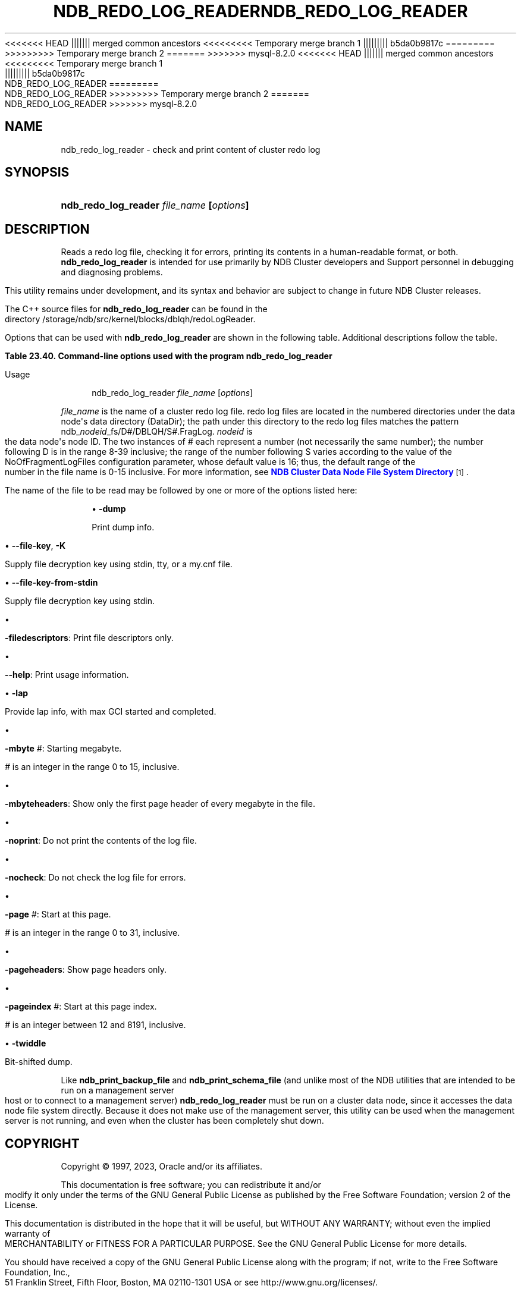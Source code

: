 '\" t
.\"     Title: ndb_redo_log_reader
.\"    Author: [FIXME: author] [see http://docbook.sf.net/el/author]
.\" Generator: DocBook XSL Stylesheets v1.79.1 <http://docbook.sf.net/>
<<<<<<< HEAD
.\"      Date: 06/21/2023
||||||| merged common ancestors
<<<<<<<<< Temporary merge branch 1
.\"      Date: 06/21/2023
||||||||| b5da0b9817c
.\"      Date: 03/03/2023
=========
.\"      Date: 06/02/2023
>>>>>>>>> Temporary merge branch 2
=======
.\"      Date: 08/31/2023
>>>>>>> mysql-8.2.0
.\"    Manual: MySQL Database System
.\"    Source: MySQL 8.1
.\"  Language: English
.\"
<<<<<<< HEAD
.TH "NDB_REDO_LOG_READER" "1" "06/21/2023" "MySQL 8\&.1" "MySQL Database System"
||||||| merged common ancestors
<<<<<<<<< Temporary merge branch 1
.TH "NDB_REDO_LOG_READER" "1" "06/21/2023" "MySQL 8\&.1" "MySQL Database System"
||||||||| b5da0b9817c
.TH "NDB_REDO_LOG_READER" "1" "03/03/2023" "MySQL 8\&.0" "MySQL Database System"
=========
.TH "NDB_REDO_LOG_READER" "1" "06/02/2023" "MySQL 8\&.0" "MySQL Database System"
>>>>>>>>> Temporary merge branch 2
=======
.TH "NDB_REDO_LOG_READER" "1" "08/31/2023" "MySQL 8\&.1" "MySQL Database System"
>>>>>>> mysql-8.2.0
.\" -----------------------------------------------------------------
.\" * Define some portability stuff
.\" -----------------------------------------------------------------
.\" ~~~~~~~~~~~~~~~~~~~~~~~~~~~~~~~~~~~~~~~~~~~~~~~~~~~~~~~~~~~~~~~~~
.\" http://bugs.debian.org/507673
.\" http://lists.gnu.org/archive/html/groff/2009-02/msg00013.html
.\" ~~~~~~~~~~~~~~~~~~~~~~~~~~~~~~~~~~~~~~~~~~~~~~~~~~~~~~~~~~~~~~~~~
.ie \n(.g .ds Aq \(aq
.el       .ds Aq '
.\" -----------------------------------------------------------------
.\" * set default formatting
.\" -----------------------------------------------------------------
.\" disable hyphenation
.nh
.\" disable justification (adjust text to left margin only)
.ad l
.\" -----------------------------------------------------------------
.\" * MAIN CONTENT STARTS HERE *
.\" -----------------------------------------------------------------
.SH "NAME"
ndb_redo_log_reader \- check and print content of cluster redo log
.SH "SYNOPSIS"
.HP \w'\fBndb_redo_log_reader\ \fR\fB\fIfile_name\fR\fR\fB\ [\fR\fB\fIoptions\fR\fR\fB]\fR\ 'u
\fBndb_redo_log_reader \fR\fB\fIfile_name\fR\fR\fB [\fR\fB\fIoptions\fR\fR\fB]\fR
.SH "DESCRIPTION"
.PP
Reads a redo log file, checking it for errors, printing its contents in a human\-readable format, or both\&.
\fBndb_redo_log_reader\fR
is intended for use primarily by NDB Cluster developers and Support personnel in debugging and diagnosing problems\&.
.PP
This utility remains under development, and its syntax and behavior are subject to change in future NDB Cluster releases\&.
.PP
The C++ source files for
\fBndb_redo_log_reader\fR
can be found in the directory
/storage/ndb/src/kernel/blocks/dblqh/redoLogReader\&.
.PP
Options that can be used with
\fBndb_redo_log_reader\fR
are shown in the following table\&. Additional descriptions follow the table\&.
.sp
.it 1 an-trap
.nr an-no-space-flag 1
.nr an-break-flag 1
.br
.B Table\ \&23.40.\ \&Command\-line options used with the program ndb_redo_log_reader
.TS
allbox tab(:);
lB lB lB.
T{
Format
T}:T{
Description
T}:T{
Added, Deprecated, or Removed
T}
.T&
lB l l
lB l l
lB l l
lB l l
lB l l
lB l l
lB l l
lB l l
lB l l
lB l l
lB l l
lB l l
lB l l
lB l l.
T{
.PP
\fB \fR\fB-dump\fR\fB \fR
T}:T{
Print dump info
T}:T{
.PP
(Supported in all NDB releases based on MySQL 8.1)
T}
T{
.PP
\fB--file-key=key\fR,
.PP
\fB \fR\fB-K key\fR\fB \fR
T}:T{
Supply decryption key
T}:T{
.PP
(Supported in all NDB releases based on MySQL 8.1)
T}
T{
.PP
\fB \fR\fB--file-key-from-stdin\fR\fB \fR
T}:T{
Supply decryption key using stdin
T}:T{
.PP
(Supported in all NDB releases based on MySQL 8.1)
T}
T{
.PP
\fB \fR\fB-filedescriptors\fR\fB \fR
T}:T{
Print file descriptors only
T}:T{
.PP
(Supported in all NDB releases based on MySQL 8.1)
T}
T{
.PP
\fB \fR\fB--help\fR\fB \fR
T}:T{
Print usage information (has no short form)
T}:T{
.PP
(Supported in all NDB releases based on MySQL 8.1)
T}
T{
.PP
\fB \fR\fB-lap\fR\fB \fR
T}:T{
Provide lap info, with max GCI started and completed
T}:T{
.PP
(Supported in all NDB releases based on MySQL 8.1)
T}
T{
.PP
\fB \fR\fB-mbyte #\fR\fB \fR
T}:T{
Starting megabyte
T}:T{
.PP
(Supported in all NDB releases based on MySQL 8.1)
T}
T{
.PP
\fB \fR\fB-mbyteheaders\fR\fB \fR
T}:T{
Show only first page header of each megabyte in file
T}:T{
.PP
(Supported in all NDB releases based on MySQL 8.1)
T}
T{
.PP
\fB \fR\fB-nocheck\fR\fB \fR
T}:T{
Do not check records for errors
T}:T{
.PP
(Supported in all NDB releases based on MySQL 8.1)
T}
T{
.PP
\fB \fR\fB-noprint\fR\fB \fR
T}:T{
Do not print records
T}:T{
.PP
(Supported in all NDB releases based on MySQL 8.1)
T}
T{
.PP
\fB \fR\fB-page #\fR\fB \fR
T}:T{
Start with this page
T}:T{
.PP
(Supported in all NDB releases based on MySQL 8.1)
T}
T{
.PP
\fB \fR\fB-pageheaders\fR\fB \fR
T}:T{
Show page headers only
T}:T{
.PP
(Supported in all NDB releases based on MySQL 8.1)
T}
T{
.PP
\fB \fR\fB-pageindex #\fR\fB \fR
T}:T{
Start with this page index
T}:T{
.PP
(Supported in all NDB releases based on MySQL 8.1)
T}
T{
.PP
\fB \fR\fB-twiddle\fR\fB \fR
T}:T{
Bit-shifted dump
T}:T{
.PP
(Supported in all NDB releases based on MySQL 8.1)
T}
.TE
.sp 1
Usage
.sp
.if n \{\
.RS 4
.\}
.nf
ndb_redo_log_reader \fIfile_name\fR [\fIoptions\fR]
.fi
.if n \{\
.RE
.\}
.PP
\fIfile_name\fR
is the name of a cluster redo log file\&. redo log files are located in the numbered directories under the data node\*(Aqs data directory (DataDir); the path under this directory to the redo log files matches the pattern
ndb_\fInodeid\fR_fs/D\fI#\fR/DBLQH/S\fI#\fR\&.FragLog\&.
\fInodeid\fR
is the data node\*(Aqs node ID\&. The two instances of
\fI#\fR
each represent a number (not necessarily the same number); the number following
D
is in the range 8\-39 inclusive; the range of the number following
S
varies according to the value of the
NoOfFragmentLogFiles
configuration parameter, whose default value is 16; thus, the default range of the number in the file name is 0\-15 inclusive\&. For more information, see
\m[blue]\fBNDB Cluster Data Node File System Directory\fR\m[]\&\s-2\u[1]\d\s+2\&.
.PP
The name of the file to be read may be followed by one or more of the options listed here:
.sp
.RS 4
.ie n \{\
\h'-04'\(bu\h'+03'\c
.\}
.el \{\
.sp -1
.IP \(bu 2.3
.\}
\fB\-dump\fR
.TS
allbox tab(:);
lB l.
T{
Command-Line Format
T}:T{
-dump
T}
.TE
.sp 1
Print dump info\&.
.RE
.sp
.RS 4
.ie n \{\
\h'-04'\(bu\h'+03'\c
.\}
.el \{\
.sp -1
.IP \(bu 2.3
.\}
\fB\-\-file\-key\fR,
\fB\-K\fR
.TS
allbox tab(:);
lB l.
T{
Command-Line Format
T}:T{
--file-key=key
T}
.TE
.sp 1
Supply file decryption key using
stdin,
tty, or a
my\&.cnf
file\&.
.RE
.sp
.RS 4
.ie n \{\
\h'-04'\(bu\h'+03'\c
.\}
.el \{\
.sp -1
.IP \(bu 2.3
.\}
\fB\-\-file\-key\-from\-stdin\fR
.TS
allbox tab(:);
lB l.
T{
Command-Line Format
T}:T{
--file-key-from-stdin
T}
.TE
.sp 1
Supply file decryption key using
stdin\&.
.RE
.sp
.RS 4
.ie n \{\
\h'-04'\(bu\h'+03'\c
.\}
.el \{\
.sp -1
.IP \(bu 2.3
.\}
.TS
allbox tab(:);
lB l.
T{
Command-Line Format
T}:T{
-filedescriptors
T}
.TE
.sp 1
\fB\-filedescriptors\fR: Print file descriptors only\&.
.RE
.sp
.RS 4
.ie n \{\
\h'-04'\(bu\h'+03'\c
.\}
.el \{\
.sp -1
.IP \(bu 2.3
.\}
.TS
allbox tab(:);
lB l.
T{
Command-Line Format
T}:T{
--help
T}
.TE
.sp 1
\fB\-\-help\fR: Print usage information\&.
.RE
.sp
.RS 4
.ie n \{\
\h'-04'\(bu\h'+03'\c
.\}
.el \{\
.sp -1
.IP \(bu 2.3
.\}
\fB\-lap\fR
.TS
allbox tab(:);
lB l.
T{
Command-Line Format
T}:T{
-lap
T}
.TE
.sp 1
Provide lap info, with max GCI started and completed\&.
.RE
.sp
.RS 4
.ie n \{\
\h'-04'\(bu\h'+03'\c
.\}
.el \{\
.sp -1
.IP \(bu 2.3
.\}
.TS
allbox tab(:);
lB l
lB l
lB l
lB l
lB l.
T{
Command-Line Format
T}:T{
-mbyte #
T}
T{
Type
T}:T{
Numeric
T}
T{
Default Value
T}:T{
0
T}
T{
Minimum Value
T}:T{
0
T}
T{
Maximum Value
T}:T{
15
T}
.TE
.sp 1
\fB\-mbyte \fR\fB\fI#\fR\fR: Starting megabyte\&.
.sp
\fI#\fR
is an integer in the range 0 to 15, inclusive\&.
.RE
.sp
.RS 4
.ie n \{\
\h'-04'\(bu\h'+03'\c
.\}
.el \{\
.sp -1
.IP \(bu 2.3
.\}
.TS
allbox tab(:);
lB l.
T{
Command-Line Format
T}:T{
-mbyteheaders
T}
.TE
.sp 1
\fB\-mbyteheaders\fR: Show only the first page header of every megabyte in the file\&.
.RE
.sp
.RS 4
.ie n \{\
\h'-04'\(bu\h'+03'\c
.\}
.el \{\
.sp -1
.IP \(bu 2.3
.\}
.TS
allbox tab(:);
lB l.
T{
Command-Line Format
T}:T{
-noprint
T}
.TE
.sp 1
\fB\-noprint\fR: Do not print the contents of the log file\&.
.RE
.sp
.RS 4
.ie n \{\
\h'-04'\(bu\h'+03'\c
.\}
.el \{\
.sp -1
.IP \(bu 2.3
.\}
.TS
allbox tab(:);
lB l.
T{
Command-Line Format
T}:T{
-nocheck
T}
.TE
.sp 1
\fB\-nocheck\fR: Do not check the log file for errors\&.
.RE
.sp
.RS 4
.ie n \{\
\h'-04'\(bu\h'+03'\c
.\}
.el \{\
.sp -1
.IP \(bu 2.3
.\}
.TS
allbox tab(:);
lB l
lB l
lB l
lB l
lB l.
T{
Command-Line Format
T}:T{
-page #
T}
T{
Type
T}:T{
Integer
T}
T{
Default Value
T}:T{
0
T}
T{
Minimum Value
T}:T{
0
T}
T{
Maximum Value
T}:T{
31
T}
.TE
.sp 1
\fB\-page \fR\fB\fI#\fR\fR: Start at this page\&.
.sp
\fI#\fR
is an integer in the range 0 to 31, inclusive\&.
.RE
.sp
.RS 4
.ie n \{\
\h'-04'\(bu\h'+03'\c
.\}
.el \{\
.sp -1
.IP \(bu 2.3
.\}
.TS
allbox tab(:);
lB l.
T{
Command-Line Format
T}:T{
-pageheaders
T}
.TE
.sp 1
\fB\-pageheaders\fR: Show page headers only\&.
.RE
.sp
.RS 4
.ie n \{\
\h'-04'\(bu\h'+03'\c
.\}
.el \{\
.sp -1
.IP \(bu 2.3
.\}
.TS
allbox tab(:);
lB l
lB l
lB l
lB l
lB l.
T{
Command-Line Format
T}:T{
-pageindex #
T}
T{
Type
T}:T{
Integer
T}
T{
Default Value
T}:T{
12
T}
T{
Minimum Value
T}:T{
12
T}
T{
Maximum Value
T}:T{
8191
T}
.TE
.sp 1
\fB\-pageindex \fR\fB\fI#\fR\fR: Start at this page index\&.
.sp
\fI#\fR
is an integer between 12 and 8191, inclusive\&.
.RE
.sp
.RS 4
.ie n \{\
\h'-04'\(bu\h'+03'\c
.\}
.el \{\
.sp -1
.IP \(bu 2.3
.\}
\fB\-twiddle\fR
.TS
allbox tab(:);
lB l.
T{
Command-Line Format
T}:T{
-twiddle
T}
.TE
.sp 1
Bit\-shifted dump\&.
.RE
.PP
Like
\fBndb_print_backup_file\fR
and
\fBndb_print_schema_file\fR
(and unlike most of the
NDB
utilities that are intended to be run on a management server host or to connect to a management server)
\fBndb_redo_log_reader\fR
must be run on a cluster data node, since it accesses the data node file system directly\&. Because it does not make use of the management server, this utility can be used when the management server is not running, and even when the cluster has been completely shut down\&.
.SH "COPYRIGHT"
.br
.PP
Copyright \(co 1997, 2023, Oracle and/or its affiliates.
.PP
This documentation is free software; you can redistribute it and/or modify it only under the terms of the GNU General Public License as published by the Free Software Foundation; version 2 of the License.
.PP
This documentation is distributed in the hope that it will be useful, but WITHOUT ANY WARRANTY; without even the implied warranty of MERCHANTABILITY or FITNESS FOR A PARTICULAR PURPOSE. See the GNU General Public License for more details.
.PP
You should have received a copy of the GNU General Public License along with the program; if not, write to the Free Software Foundation, Inc., 51 Franklin Street, Fifth Floor, Boston, MA 02110-1301 USA or see http://www.gnu.org/licenses/.
.sp
.SH "NOTES"
.IP " 1." 4
NDB Cluster Data Node File System Directory
.RS 4
\%https://dev.mysql.com/doc/ndb-internals/en/ndb-internals-ndbd-filesystemdir-files.html
.RE
.SH "SEE ALSO"
For more information, please refer to the MySQL Reference Manual,
which may already be installed locally and which is also available
online at http://dev.mysql.com/doc/.
.SH AUTHOR
Oracle Corporation (http://dev.mysql.com/).
